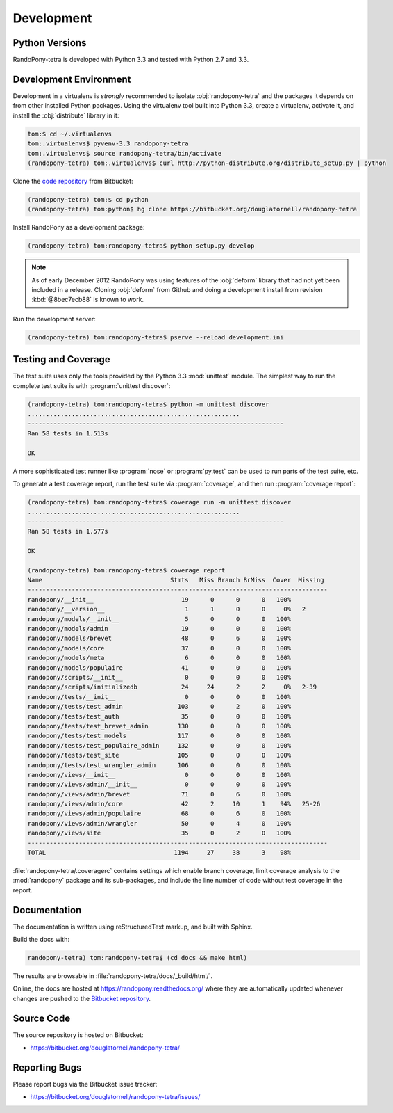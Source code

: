 .. _Development-section:

Development
===========

.. _PythonVersions-section:

Python Versions
---------------

RandoPony-tetra is developed with Python 3.3 and tested with Python 2.7
and 3.3.


.. _DevelopmentEnvironment-section:

Development Environment
-----------------------

Development in a virtualenv is *strongly* recommended to isolate
:obj:`randopony-tetra` and the packages it depends on from other installed
Python packages.
Using the virtualenv tool built into Python 3.3,
create a virtualenv,
activate it,
and install the :obj:`distribute` library in it:

.. code-block:: sh

   tom:$ cd ~/.virtualenvs
   tom:.virtualenvs$ pyvenv-3.3 randopony-tetra
   tom:.virtualenvs$ source randopony-tetra/bin/activate
   (randopony-tetra) tom:.virtualenvs$ curl http://python-distribute.org/distribute_setup.py | python

Clone the `code repository`_ from Bitbucket:

.. code-block:: sh

   (randopony-tetra) tom:$ cd python
   (randopony-tetra) tom:python$ hg clone https://bitbucket.org/douglatornell/randopony-tetra

.. _code repository: https://bitbucket.org/douglatornell/randopony-tetra/

Install RandoPony as a development package:

.. code-block:: sh

   (randopony-tetra) tom:randopony-tetra$ python setup.py develop

.. note::

   As of early December 2012 RandoPony was using features of the :obj:`deform`
   library that had not yet been included in a release.
   Cloning :obj:`deform` from Github and doing a development install from
   revision :kbd:`@8bec7ecb88` is known to work.

Run the development server:

.. code-block:: sh

   (randopony-tetra) tom:randopony-tetra$ pserve --reload development.ini


.. _TestingAndCoverage-section:

Testing and Coverage
--------------------

The test suite uses only the tools provided by the Python 3.3 :mod:`unittest`
module.
The simplest way to run the complete test suite is with
:program:`unittest discover`:

.. code-block:: sh

   (randopony-tetra) tom:randopony-tetra$ python -m unittest discover
   ..........................................................
   ----------------------------------------------------------------------
   Ran 58 tests in 1.513s

   OK

A more sophisticated test runner like :program:`nose` or :program:`py.test`
can be used to run parts of the test suite, etc.

To generate a test coverage report,
run the test suite via :program:`coverage`,
and then run :program:`coverage report`:

.. code-block:: sh

   (randopony-tetra) tom:randopony-tetra$ coverage run -m unittest discover
   ..........................................................
   ----------------------------------------------------------------------
   Ran 58 tests in 1.577s

   OK

   (randopony-tetra) tom:randopony-tetra$ coverage report
   Name                                   Stmts   Miss Branch BrMiss  Cover  Missing
   ----------------------------------------------------------------------------------
   randopony/__init__                        19      0      0      0   100%
   randopony/__version__                      1      1      0      0     0%   2
   randopony/models/__init__                  5      0      0      0   100%
   randopony/models/admin                    19      0      0      0   100%
   randopony/models/brevet                   48      0      6      0   100%
   randopony/models/core                     37      0      0      0   100%
   randopony/models/meta                      6      0      0      0   100%
   randopony/models/populaire                41      0      0      0   100%
   randopony/scripts/__init__                 0      0      0      0   100%
   randopony/scripts/initializedb            24     24      2      2     0%   2-39
   randopony/tests/__init__                   0      0      0      0   100%
   randopony/tests/test_admin               103      0      2      0   100%
   randopony/tests/test_auth                 35      0      0      0   100%
   randopony/tests/test_brevet_admin        130      0      0      0   100%
   randopony/tests/test_models              117      0      0      0   100%
   randopony/tests/test_populaire_admin     132      0      0      0   100%
   randopony/tests/test_site                105      0      0      0   100%
   randopony/tests/test_wrangler_admin      106      0      0      0   100%
   randopony/views/__init__                   0      0      0      0   100%
   randopony/views/admin/__init__             0      0      0      0   100%
   randopony/views/admin/brevet              71      0      6      0   100%
   randopony/views/admin/core                42      2     10      1    94%   25-26
   randopony/views/admin/populaire           68      0      6      0   100%
   randopony/views/admin/wrangler            50      0      4      0   100%
   randopony/views/site                      35      0      2      0   100%
   ----------------------------------------------------------------------------------
   TOTAL                                   1194     27     38      3    98%

:file:`randopony-tetra/.coveragerc` contains settings which enable branch
coverage,
limit coverage analysis to the :mod:`randopony` package and its sub-packages,
and include the line number of code without test coverage in the report.


.. _Documentation-section:

Documentation
-------------

The documentation is written using reStructuredText markup,
and built with Sphinx.

Build the docs with:

.. code-block:: sh

   randopony-tetra) tom:randopony-tetra$ (cd docs && make html)

The results are browsable in :file:`randopony-tetra/docs/_build/html/`.

Online,
the docs are hosted at https://randopony.readthedocs.org/ where they
are automatically updated whenever changes are pushed to the `Bitbucket
repository`_.

.. _Bitbucket repository: https://bitbucket.org/douglatornell/randopony-tetra/


.. _SourceCode-section:

Source Code
-----------

The source repository is hosted on Bitbucket:

* https://bitbucket.org/douglatornell/randopony-tetra/


.. _ReportingBugs-section:

Reporting Bugs
--------------

Please report bugs via the Bitbucket issue tracker:

* https://bitbucket.org/douglatornell/randopony-tetra/issues/
